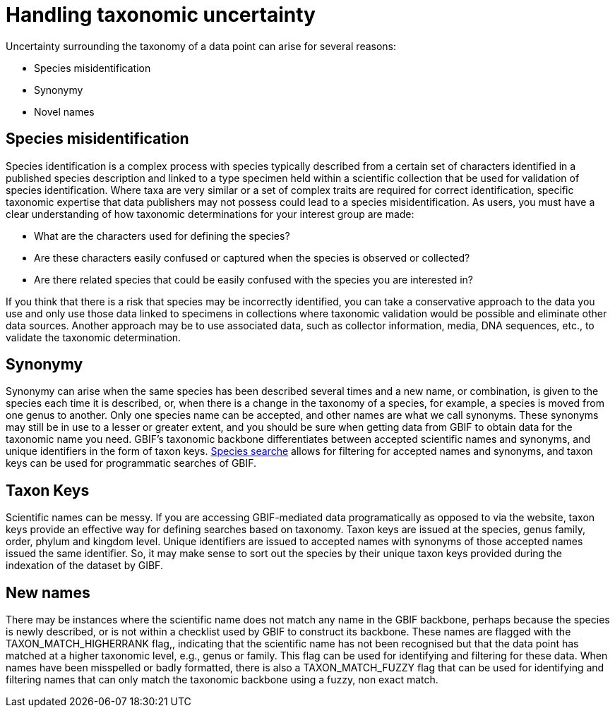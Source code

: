 = Handling taxonomic uncertainty

Uncertainty surrounding the taxonomy of a data point can arise for several reasons:

* Species misidentification
* Synonymy
* Novel names

== Species misidentification

Species identification is a complex process with species typically described from a certain set of characters identified in a published species description and linked to a type specimen held within a scientific collection that be used for validation of species identification. 
Where taxa are very similar or a set of complex traits are required for correct identification, specific taxonomic expertise that data publishers may not possess could lead to a species misidentification. 
As users, you must have a clear understanding of how taxonomic determinations for your interest group are made:

* What are the characters used for defining the species? 
* Are these characters easily confused or captured when the species is observed or collected?
* Are there related species that could be easily confused with the species you are interested in? 

If you think that there is a risk that species may be incorrectly identified, you can take a conservative approach to the data you use and only use those data linked to specimens in collections where taxonomic validation would be possible and eliminate other data sources. 
Another approach may be to use associated data, such as collector information, media, DNA sequences, etc., to validate the taxonomic determination.

== Synonymy 

Synonymy can arise when the same species has been described several times and a new name, or combination, is given to the species each time it is described, or, when there is a change in the taxonomy of a species, for example, a species is moved from one genus to another. 
Only one species name can be accepted, and other names are what we call synonyms. 
These synonyms may still be in use to a lesser or greater extent, and you should be sure when getting data from GBIF to obtain data for the taxonomic name you need. 
GBIF's taxonomic backbone differentiates between accepted scientific names and synonyms, and unique identifiers in the form of taxon keys. 
https://www.gbif.org/species/search[Species searche^] allows for filtering for accepted names and synonyms, and taxon keys can be used for programmatic searches of GBIF.

== Taxon Keys

Scientific names can be messy.
If you are accessing GBIF-mediated data programatically as opposed to via the website, taxon keys provide an effective way for defining searches based on taxonomy. 
Taxon keys are issued at the species, genus family, order, phylum and kingdom level.
Unique identifiers are issued to accepted names with synonyms of those accepted names issued the same identifier.
So, it may make sense to sort out the species by their unique taxon keys provided during the indexation of the dataset by GIBF.

== New names

There may be instances where the scientific name does not match any name in the GBIF backbone, perhaps because the species is newly described, or is not within a checklist used by GBIF to construct its backbone. 
These names are flagged with the TAXON_MATCH_HIGHERRANK flag,, indicating that the scientific name has not been recognised but that the data point has matched at a higher taxonomic level, e.g., genus or family. 
This flag can be used for identifying and filtering for these data.  
When names have been misspelled or badly formatted, there is also a TAXON_MATCH_FUZZY flag that can be used for identifying and filtering names that can only match the taxonomic backbone using a fuzzy, non exact match.
